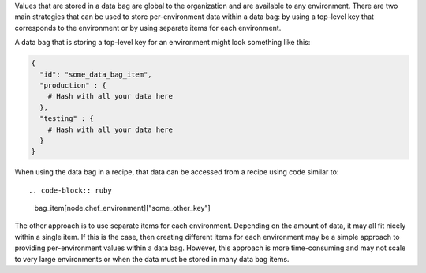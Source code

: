 .. The contents of this file are included in multiple topics.
.. This file should not be changed in a way that hinders its ability to appear in multiple documentation sets.

Values that are stored in a data bag are global to the organization and are available to any environment. There are two main strategies that can be used to store per-environment data within a data bag: by using a top-level key that corresponds to the environment or by using separate items for each environment.

A data bag that is storing a top-level key for an environment might look something like this:

.. code-block:: javascript

   {
     "id": "some_data_bag_item",
     "production" : {
       # Hash with all your data here
     },
     "testing" : {
       # Hash with all your data here
     }
   }

When using the data bag in a recipe, that data can be accessed from a recipe using code similar to::

.. code-block:: ruby

   bag_item[node.chef_environment]["some_other_key"]

The other approach is to use separate items for each environment. Depending on the amount of data, it may all fit nicely within a single item. If this is the case, then creating different items for each environment may be a simple approach to providing per-environment values within a data bag. However, this approach is more time-consuming and may not scale to very large environments or when the data must be stored in many data bag items.

